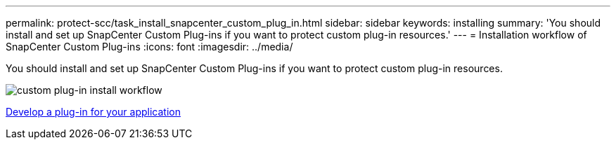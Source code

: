 ---
permalink: protect-scc/task_install_snapcenter_custom_plug_in.html
sidebar: sidebar
keywords: installing
summary: 'You should install and set up SnapCenter Custom Plug-ins if you want to protect custom plug-in resources.'
---
= Installation workflow of SnapCenter Custom Plug-ins
:icons: font
:imagesdir: ../media/

[.lead]
You should install and set up SnapCenter Custom Plug-ins if you want to protect custom plug-in resources.

image::../media/scc_install_configure_workflow.gif[custom plug-in install workflow]

link:concept_develop_a_plug_in_for_your_application.html[Develop a plug-in for your application]

